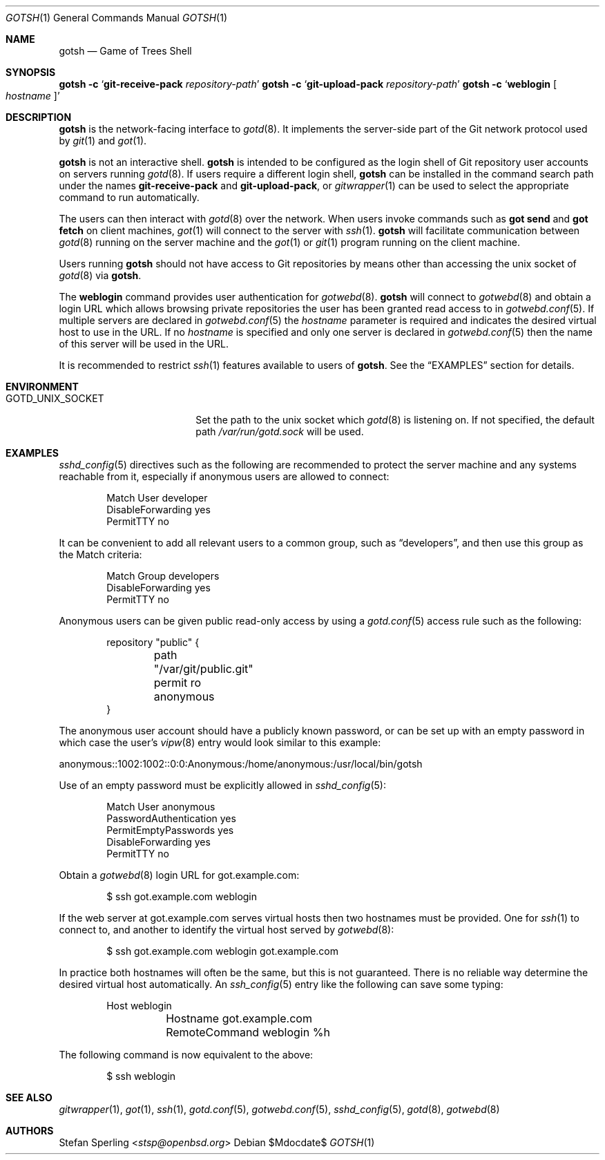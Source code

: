 .\"
.\" Copyright (c) 2022 Stefan Sperling
.\"
.\" Permission to use, copy, modify, and distribute this software for any
.\" purpose with or without fee is hereby granted, provided that the above
.\" copyright notice and this permission notice appear in all copies.
.\"
.\" THE SOFTWARE IS PROVIDED "AS IS" AND THE AUTHOR DISCLAIMS ALL WARRANTIES
.\" WITH REGARD TO THIS SOFTWARE INCLUDING ALL IMPLIED WARRANTIES OF
.\" MERCHANTABILITY AND FITNESS. IN NO EVENT SHALL THE AUTHOR BE LIABLE FOR
.\" ANY SPECIAL, DIRECT, INDIRECT, OR CONSEQUENTIAL DAMAGES OR ANY DAMAGES
.\" WHATSOEVER RESULTING FROM LOSS OF USE, DATA OR PROFITS, WHETHER IN AN
.\" ACTION OF CONTRACT, NEGLIGENCE OR OTHER TORTIOUS ACTION, ARISING OUT OF
.\" OR IN CONNECTION WITH THE USE OR PERFORMANCE OF THIS SOFTWARE.
.\"
.Dd $Mdocdate$
.Dt GOTSH 1
.Os
.Sh NAME
.Nm gotsh
.Nd Game of Trees Shell
.Sh SYNOPSIS
.Nm Fl c Sq Cm git-receive-pack Ar repository-path
.Nm Fl c Sq Cm git-upload-pack Ar repository-path
.Nm Fl c Sq Cm weblogin Oo Ar hostname Oc
.Sh DESCRIPTION
.Nm
is the network-facing interface to
.Xr gotd 8 .
It implements the server-side part of the Git network protocol used by
.Xr git 1
and
.Xr got 1 .
.Pp
.Nm
is not an interactive shell.
.Nm
is intended to be configured as the login shell of Git repository
user accounts on servers running
.Xr gotd 8 .
If users require a different login shell,
.Nm
can be installed in the command search path under the names
.Cm git-receive-pack
and
.Cm git-upload-pack ,
or
.Xr gitwrapper 1
can be used to select the appropriate command to run automatically.
.Pp
The users can then interact with
.Xr gotd 8
over the network.
When users invoke commands such as
.Cm got send
and
.Cm got fetch
on client machines,
.Xr got 1
will connect to the server with
.Xr ssh 1 .
.Nm
will facilitate communication between
.Xr gotd 8
running on the server machine and the
.Xr got 1
or
.Xr git 1
program running on the client machine.
.Pp
Users running
.Nm
should not have access to Git repositories by means other than
accessing the unix socket of
.Xr gotd 8
via
.Nm .
.Pp
The
.Cm weblogin
command provides user authentication for
.Xr gotwebd 8 .
.Nm
will connect to
.Xr gotwebd 8
and obtain a login URL which allows browsing private repositories the user
has been granted read access to in
.Xr gotwebd.conf 5 .
If multiple servers are declared in
.Xr gotwebd.conf 5
the
.Ar hostname
parameter is required and indicates the desired virtual host to use in the URL.
If no
.Ar hostname
is specified and only one server is declared in
.Xr gotwebd.conf 5
then the name of this server will be used in the URL.
.Pp
It is recommended to restrict
.Xr ssh 1
features available to users of
.Nm .
See the
.Sx EXAMPLES
section for details.
.Sh ENVIRONMENT
.Bl -tag -width GOTD_UNIX_SOCKET
.It Ev GOTD_UNIX_SOCKET
Set the path to the unix socket which
.Xr gotd 8
is listening on.
If not specified, the default path
.Pa /var/run/gotd.sock
will be used.
.El
.Sh EXAMPLES
.Xr sshd_config 5
directives such as the following are recommended to protect the server
machine and any systems reachable from it, especially if anonymous users
are allowed to connect:
.Bd -literal -offset indent
Match User developer
    DisableForwarding yes
    PermitTTY no
.Ed
.Pp
It can be convenient to add all relevant users to a common group, such as
.Dq developers ,
and then use this group as the Match criteria:
.Bd -literal -offset indent
Match Group developers
    DisableForwarding yes
    PermitTTY no
.Ed
.Pp
Anonymous users can be given public read-only access by using a
.Xr gotd.conf 5
access rule such as the following:
.Bd -literal -offset indent
repository "public" {
	path "/var/git/public.git"
	permit ro anonymous
}
.Ed
.Pp
The anonymous user account should have a publicly known password, or can be
set up with an empty password in which case the user's
.Xr vipw 8
entry would look similar to this example:
.Bd -literal
anonymous::1002:1002::0:0:Anonymous:/home/anonymous:/usr/local/bin/gotsh
.Ed
.Pp
Use of an empty password must be explicitly allowed in
.Xr sshd_config 5 :
.Bd -literal -offset indent
Match User anonymous
    PasswordAuthentication yes
    PermitEmptyPasswords yes
    DisableForwarding yes
    PermitTTY no
.Ed
.Pp
Obtain a
.Xr gotwebd 8
login URL for got.example.com:
.Bd -literal -offset indent
$ ssh got.example.com weblogin
.Ed
.Pp
If the web server at got.example.com serves virtual hosts then two
hostnames must be provided.
One for
.Xr ssh 1
to connect to, and another to identify the virtual host served by
.Xr gotwebd 8 :
.Bd -literal -offset indent
$ ssh got.example.com weblogin got.example.com
.Ed
.Pp
In practice both hostnames will often be the same, but this is not guaranteed.
There is no reliable way determine the desired virtual host automatically.
An
.Xr ssh_config 5
entry like the following can save some typing:
.Bd -literal -offset indent
Host weblogin
	Hostname got.example.com
	RemoteCommand weblogin %h
.Ed
.Pp
The following command is now equivalent to the above:
.Bd -literal -offset indent
$ ssh weblogin
.Ed
.Ed
.Sh SEE ALSO
.Xr gitwrapper 1 ,
.Xr got 1 ,
.Xr ssh 1 ,
.Xr gotd.conf 5 ,
.Xr gotwebd.conf 5 ,
.Xr sshd_config 5 ,
.Xr gotd 8 ,
.Xr gotwebd 8
.Sh AUTHORS
.An Stefan Sperling Aq Mt stsp@openbsd.org
